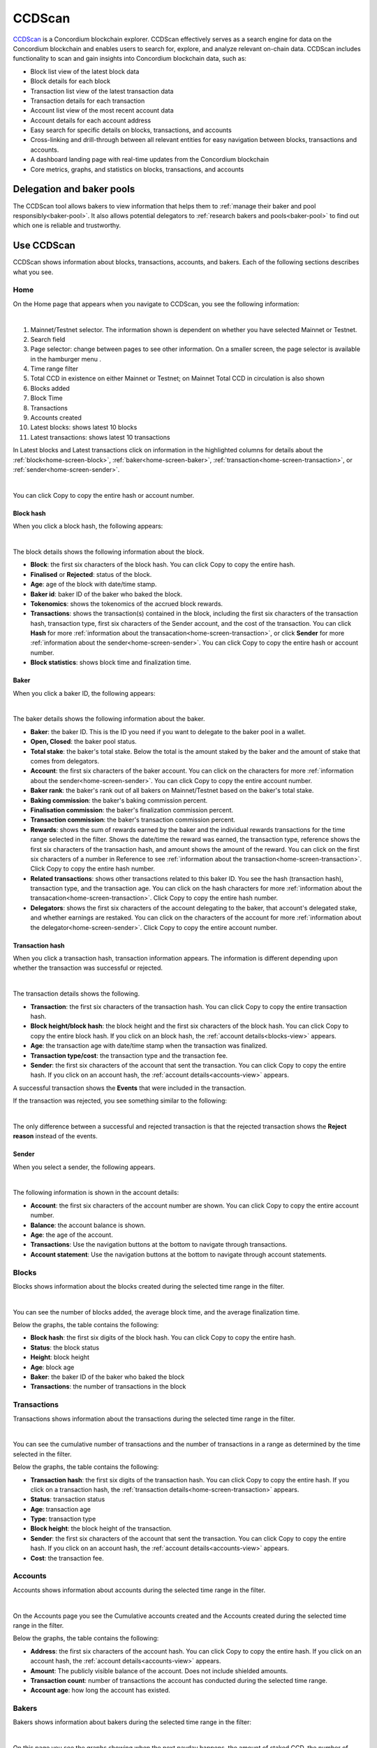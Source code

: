 .. _ccd-scan:

=======
CCDScan
=======

`CCDScan <https://ccdscan.io>`_ is a Concordium blockchain explorer. CCDScan effectively serves as a search engine for data on the Concordium blockchain and enables users to search for, explore, and analyze relevant on-chain data. CCDScan includes functionality to scan and gain insights into Concordium blockchain data, such as:

- Block list view of the latest block data
- Block details for each block
- Transaction list view of the latest transaction data
- Transaction details for each transaction
- Account list view of the most recent account data
- Account details for each account address
- Easy search for specific details on blocks, transactions, and accounts
- Cross-linking and drill-through between all relevant entities for easy navigation between blocks, transactions and accounts.
- A dashboard landing page with real-time updates from the Concordium blockchain
- Core metrics, graphs, and statistics on blocks, transactions, and accounts

Delegation and baker pools
==========================

The CCDScan tool allows bakers to view information that helps them to :ref:`manage their baker and pool responsibly<baker-pool>`. It also allows potential delegators to :ref:`research bakers and pools<baker-pool>` to find out which one is reliable and trustworthy.

Use CCDScan
===========

CCDScan shows information about blocks, transactions, accounts, and bakers. Each of the following sections describes what you see.

Home
----

On the Home page that appears when you navigate to CCDScan, you see the following information:

.. image:: ../images/ccd-scan/ccd-scan-overview.png

|

1.  Mainnet/Testnet selector. The information shown is dependent on whether you have selected Mainnet or Testnet.
2.  Search field
3.  Page selector: change between pages to see other information. On a smaller screen, the page selector is available in the hamburger menu |hamburger|.
4.  Time range filter
5.  Total CCD in existence on either Mainnet or Testnet; on Mainnet Total CCD in circulation is also shown
6.  Blocks added
7.  Block Time
8.  Transactions
9.  Accounts created
10. Latest blocks: shows latest 10 blocks
11. Latest transactions: shows latest 10 transactions

In Latest blocks and Latest transactions click on information in the highlighted columns for details about the :ref:`block<home-screen-block>`, :ref:`baker<home-screen-baker>`, :ref:`transaction<home-screen-transaction>`, or :ref:`sender<home-screen-sender>`.

.. image:: ../images/ccd-scan/ccd-scan-home-clickable.png

|

You can click Copy |copy| to copy the entire hash or account number.

.. _home-screen-block:

Block hash
^^^^^^^^^^

When you click a block hash, the following appears:

.. image:: ../images/ccd-scan/ccd-scan-home-block-hash.png

|

The block details shows the following information about the block.

- **Block**: the first six characters of the block hash. You can click Copy |copy| to copy the entire hash.
- **Finalised** or **Rejected**: status of the block.
- **Age**: age of the block with date/time stamp.
- **Baker id**: baker ID of the baker who baked the block.
- **Tokenomics**: shows the tokenomics of the accrued block rewards.
- **Transactions**: shows the transaction(s) contained in the block, including the first six characters of the transaction hash, transaction type, first six characters of the Sender account, and the cost of the transaction. You can click **Hash** for more :ref:`information about the transacation<home-screen-transaction>`, or click **Sender** for more :ref:`information about the sender<home-screen-sender>`. You can click Copy |copy| to copy the entire hash or account number.
- **Block statistics**: shows block time and finalization time.

.. _home-screen-baker:

Baker
^^^^^

When you click a baker ID, the following appears:

.. image:: ../images/ccd-scan/ccd-scan-baker-details.png

|

The baker details shows the following information about the baker.

- **Baker**: the baker ID. This is the ID you need if you want to delegate to the baker pool in a wallet.
- **Open, Closed**: the baker pool status.
- **Total stake**: the baker's total stake. Below the total is the amount staked by the baker and the amount of stake that comes from delegators.
- **Account**: the first six characters of the baker account. You can click on the characters for more :ref:`information about the sender<home-screen-sender>`. You can click Copy |copy| to copy the entire account number.
- **Baker rank**: the baker's rank out of all bakers on Mainnet/Testnet based on the baker's total stake.
- **Baking commission**: the baker's baking commission percent.
- **Finalisation commission**: the baker's finalization commission percent.
- **Transaction commission**: the baker's transaction commission percent.
- **Rewards**: shows the sum of rewards earned by the baker and the individual rewards transactions for the time range selected in the filter. Shows the date/time the reward was earned, the transaction type, reference shows the first six characters of the transaction hash, and amount shows the amount of the reward. You can click on the first six characters of a number in Reference to see :ref:`information about the transaction<home-screen-transaction>`. Click Copy |copy| to copy the entire hash number.
- **Related transactions**: shows other transactions related to this baker ID. You see the hash (transaction hash), transaction type, and the transaction age. You can click on the hash characters for more :ref:`information about the transacation<home-screen-transaction>`. Click Copy |copy| to copy the entire hash number.
- **Delegators**: shows the first six characters of the account delegating to the baker, that account's delegated stake, and whether earnings are restaked. You can click on the characters of the account for more :ref:`information about the delegator<home-screen-sender>`. Click Copy |copy| to copy the entire account number.

.. _home-screen-transaction:

Transaction hash
^^^^^^^^^^^^^^^^

When you click a transaction hash, transaction information appears. The information is different depending upon whether the transaction was successful or rejected.

.. image:: ../images/ccd-scan/ccd-scan-home-transaction-success.png

|

The transaction details shows the following.

- **Transaction**: the first six characters of the transaction hash. You can click Copy |copy| to copy the entire transaction hash.
- **Block height/block hash**: the block height and the first six characters of the block hash. You can click Copy |copy| to copy the entire block hash. If you click on an block hash, the :ref:`account details<blocks-view>` appears.
- **Age**: the transaction age with date/time stamp when the transaction was finalized.
- **Transaction type/cost**: the transaction type and the transaction fee.
- **Sender**: the first six characters of the account that sent the transaction. You can click Copy |copy| to copy the entire hash. If you click on an account hash, the :ref:`account details<accounts-view>` appears.

A successful transaction shows the **Events** that were included in the transaction.

If the transaction was rejected, you see something similar to the following:

.. image:: ../images/ccd-scan/ccd-scan-home-transaction-reject.png

|

The only difference between a successful and rejected transaction is that the rejected transaction shows the **Reject reason** instead of the events.

.. _home-screen-sender:

Sender
^^^^^^

When you select a sender, the following appears.

.. image:: ../images/ccd-scan/ccd-scan-home-sender.png

|

The following information is shown in the account details:

- **Account**: the first six characters of the account number are shown. You can click Copy |copy| to copy the entire account number.
- **Balance**: the account balance is shown.
- **Age**: the age of the account.
- **Transactions**: Use the navigation buttons at the bottom to navigate through transactions.
- **Account statement**: Use the navigation buttons at the bottom to navigate through account statements.

.. _blocks-view:

Blocks
------

Blocks shows information about the blocks created during the selected time range in the filter.

.. image:: ../images/ccd-scan/ccd-scan-blocks.png

|

You can see the number of blocks added, the average block time, and the average finalization time.

Below the graphs, the table contains the following:

- **Block hash**: the first six digits of the block hash. You can click Copy |copy| to copy the entire hash.
- **Status**: the block status
- **Height**: block height
- **Age**: block age
- **Baker**: the baker ID of the baker who baked the block
- **Transactions**: the number of transactions in the block

.. _transactions-view:

Transactions
------------

Transactions shows information about the transactions during the selected time range in the filter.

.. image:: ../images/ccd-scan/ccd-scan-transactions.png

|

You can see the cumulative number of transactions and the number of transactions in a range as determined by the time selected in the filter.

Below the graphs, the table contains the following:

- **Transaction hash**: the first six digits of the transaction hash. You can click Copy |copy| to copy the entire hash. If you click on a transaction hash, the :ref:`transaction details<home-screen-transaction>` appears.
- **Status**: transaction status
- **Age**: transaction age
- **Type**: transaction type
- **Block height**: the block height of the transaction.
- **Sender**: the first six characters of the account that sent the transaction. You can click Copy |copy| to copy the entire hash. If you click on an account hash, the :ref:`account details<accounts-view>` appears.
- **Cost**: the transaction fee.

.. _accounts-view:

Accounts
--------

Accounts shows information about accounts during the selected time range in the filter.

.. image:: ../images/ccd-scan/ccd-scan-accounts.png

|

On the Accounts page you see the Cumulative accounts created and the Accounts created during the selected time range in the filter.

Below the graphs, the table contains the following:

- **Address**: the first six characters of the account hash. You can click Copy |copy| to copy the entire hash. If you click on an account hash, the :ref:`account details<accounts-view>` appears.
- **Amount**: The publicly visible balance of the account. Does not include shielded amounts.
- **Transaction count**: number of transactions the account has conducted during the selected time range.
- **Account age**: how long the account has existed.

.. _bakers-view:

Bakers
------

Bakers shows information about bakers during the selected time range in the filter:

.. image:: ../images/ccd-scan/ccd-scan-bakers.png

|

On this page you see the graphs showing when the next payday happens, the amount of staked CCD, the number of bakers, and the total of rewards.

Below the graphs, the table contains the following:

- **Baker ID**: ID of the baker. This is the ID you need if you want to delegate to the baker pool in a wallet. If you click on a baker ID, the :ref:`baker details<home-screen-baker>` appears.
- **Delegation pool Status**: the baker's pool status.
- **Account**: the first six characters of the acccount hash appears. You can click Copy |copy| to copy the entire hash. If you click on an account hash, the :ref:`account details<accounts-view>` appears.
- **Delegators**: the number of delegators that baker has.
- **Staked amount**: the total stake of that baker.

.. |copy| image:: ../images/ccd-scan/ccd-scan-copy.png
             :class: button
             :alt: Green document on top of another green document

.. |hamburger| image:: ../images/ccd-scan/hamburger-menu.png
             :class: button
             :alt: Three horizontal lines on a dark background
